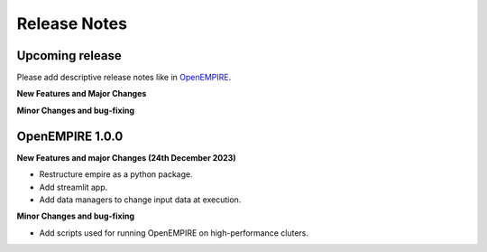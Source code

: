 Release Notes
================

Upcoming release
----------------

Please add descriptive release notes like in `OpenEMPIRE <https://github.com/ntnuiotenergy/OpenEMPIRE/tree/master/docs/source/release_notes.rst>`__.

**New Features and Major Changes**


**Minor Changes and bug-fixing**


OpenEMPIRE 1.0.0
----------------

**New Features and major Changes (24th December 2023)**

* Restructure empire as a python package.

* Add streamlit app.

* Add data managers to change input data at execution.

**Minor Changes and bug-fixing**

* Add scripts used for running OpenEMPIRE on high-performance cluters. 
